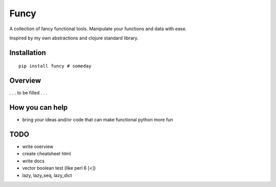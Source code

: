 Funcy
=====

A collection of fancy functional tools. Manipulate your functions and data with ease.

Inspired by my own abstractions and clojure standard library.


Installation
-------------

::

    pip install funcy # someday


Overview
--------

. . . to be filled . . .


How you can help
----------------

- bring your ideas and/or code that can make functional python more fun


TODO
----

- write overview
- create cheatsheet html
- write docs
- vector boolean test (like perl 6 [<])
- lazy, lazy_seq, lazy_dict
